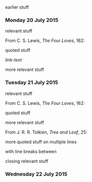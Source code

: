 earlier stuff

*** Monday 20 July 2015

relevant stuff

From C. S. Lewis, /The Four Loves/, 162:

    quoted stuff

[[link-href][link-text]]

more relevant stuff

*** Tuesday 21 July 2015

relevant stuff

From C. S. Lewis, /The Four Loves/, 162:

    quoted stuff

more relevant stuff

From J. R. R. Tolkien, /Tree and Leaf/, 25:

    more quoted stuff
    on multiple lines

    with line breaks between

closing relevant stuff

*** Wednesday 22 July 2015
